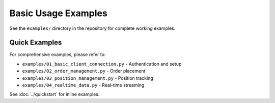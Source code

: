 Basic Usage Examples
====================

See the ``examples/`` directory in the repository for complete working examples.

Quick Examples
--------------

For comprehensive examples, please refer to:

- ``examples/01_basic_client_connection.py`` - Authentication and setup
- ``examples/02_order_management.py`` - Order placement
- ``examples/03_position_management.py`` - Position tracking
- ``examples/04_realtime_data.py`` - Real-time streaming

See :doc:`../quickstart` for inline examples.
